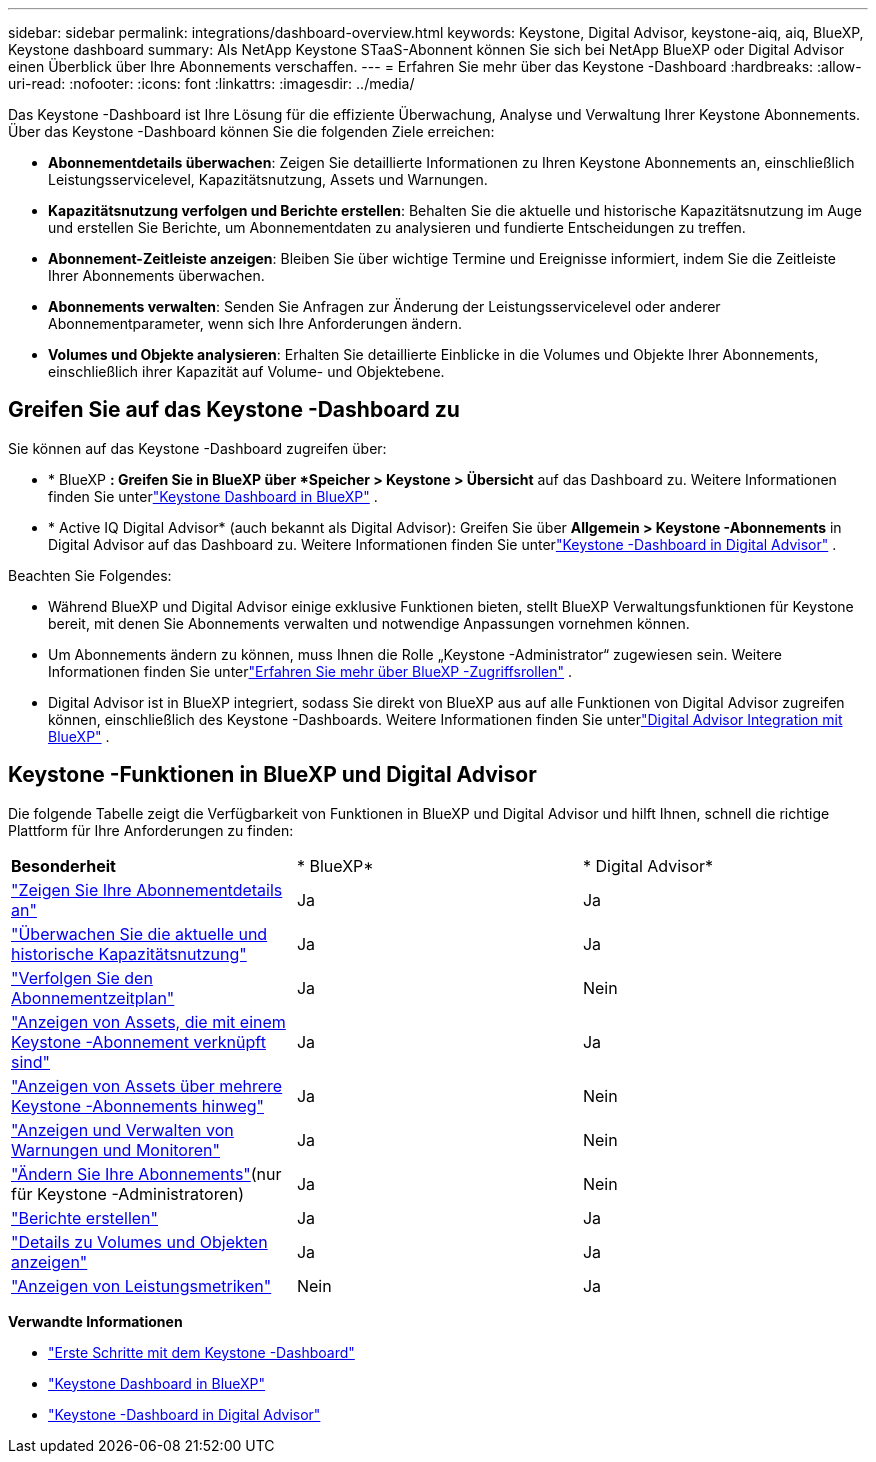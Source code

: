 ---
sidebar: sidebar 
permalink: integrations/dashboard-overview.html 
keywords: Keystone, Digital Advisor, keystone-aiq, aiq, BlueXP, Keystone dashboard 
summary: Als NetApp Keystone STaaS-Abonnent können Sie sich bei NetApp BlueXP oder Digital Advisor einen Überblick über Ihre Abonnements verschaffen. 
---
= Erfahren Sie mehr über das Keystone -Dashboard
:hardbreaks:
:allow-uri-read: 
:nofooter: 
:icons: font
:linkattrs: 
:imagesdir: ../media/


[role="lead"]
Das Keystone -Dashboard ist Ihre Lösung für die effiziente Überwachung, Analyse und Verwaltung Ihrer Keystone Abonnements.  Über das Keystone -Dashboard können Sie die folgenden Ziele erreichen:

* *Abonnementdetails überwachen*: Zeigen Sie detaillierte Informationen zu Ihren Keystone Abonnements an, einschließlich Leistungsservicelevel, Kapazitätsnutzung, Assets und Warnungen.
* *Kapazitätsnutzung verfolgen und Berichte erstellen*: Behalten Sie die aktuelle und historische Kapazitätsnutzung im Auge und erstellen Sie Berichte, um Abonnementdaten zu analysieren und fundierte Entscheidungen zu treffen.
* *Abonnement-Zeitleiste anzeigen*: Bleiben Sie über wichtige Termine und Ereignisse informiert, indem Sie die Zeitleiste Ihrer Abonnements überwachen.
* *Abonnements verwalten*: Senden Sie Anfragen zur Änderung der Leistungsservicelevel oder anderer Abonnementparameter, wenn sich Ihre Anforderungen ändern.
* *Volumes und Objekte analysieren*: Erhalten Sie detaillierte Einblicke in die Volumes und Objekte Ihrer Abonnements, einschließlich ihrer Kapazität auf Volume- und Objektebene.




== Greifen Sie auf das Keystone -Dashboard zu

Sie können auf das Keystone -Dashboard zugreifen über:

* * BlueXP *: Greifen Sie in BlueXP über *Speicher > Keystone > Übersicht* auf das Dashboard zu.  Weitere Informationen finden Sie unterlink:../integrations/keystone-bluexp.html["Keystone Dashboard in BlueXP"^] .
* * Active IQ Digital Advisor* (auch bekannt als Digital Advisor): Greifen Sie über *Allgemein > Keystone -Abonnements* in Digital Advisor auf das Dashboard zu.  Weitere Informationen finden Sie unterlink:../integrations/keystone-aiq.html["Keystone -Dashboard in Digital Advisor"^] .


Beachten Sie Folgendes:

* Während BlueXP und Digital Advisor einige exklusive Funktionen bieten, stellt BlueXP Verwaltungsfunktionen für Keystone bereit, mit denen Sie Abonnements verwalten und notwendige Anpassungen vornehmen können.
* Um Abonnements ändern zu können, muss Ihnen die Rolle „Keystone -Administrator“ zugewiesen sein.  Weitere Informationen finden Sie unterlink:https://docs.netapp.com/us-en/bluexp-setup-admin/reference-iam-predefined-roles.html["Erfahren Sie mehr über BlueXP -Zugriffsrollen"^] .
* Digital Advisor ist in BlueXP integriert, sodass Sie direkt von BlueXP aus auf alle Funktionen von Digital Advisor zugreifen können, einschließlich des Keystone -Dashboards.  Weitere Informationen finden Sie unterlink:https://docs.netapp.com/us-en/active-iq/digital-advisor-integration-with-bluexp.html#integration-overview["Digital Advisor Integration mit BlueXP"^] .




== Keystone -Funktionen in BlueXP und Digital Advisor

Die folgende Tabelle zeigt die Verfügbarkeit von Funktionen in BlueXP und Digital Advisor und hilft Ihnen, schnell die richtige Plattform für Ihre Anforderungen zu finden:

|===


| *Besonderheit* | * BlueXP* | * Digital Advisor* 


 a| 
link:../integrations/subscriptions-tab.html["Zeigen Sie Ihre Abonnementdetails an"]
| Ja | Ja 


 a| 
link:../integrations/current-usage-tab.html["Überwachen Sie die aktuelle und historische Kapazitätsnutzung"]
| Ja | Ja 


 a| 
link:../integrations/subscription-timeline.html["Verfolgen Sie den Abonnementzeitplan"]
| Ja | Nein 


 a| 
link:../integrations/assets-tab.html["Anzeigen von Assets, die mit einem Keystone -Abonnement verknüpft sind"]
| Ja | Ja 


| link:../integrations/assets.html["Anzeigen von Assets über mehrere Keystone -Abonnements hinweg"] | Ja | Nein 


 a| 
link:../integrations/monitoring-alerts.html["Anzeigen und Verwalten von Warnungen und Monitoren"]
| Ja | Nein 


 a| 
link:../integrations/modify-subscription.html["Ändern Sie Ihre Abonnements"](nur für Keystone -Administratoren)
| Ja | Nein 


 a| 
link:../integrations/options.html#generate-reports-from-bluexp-or-digital-advisor["Berichte erstellen"]
| Ja | Ja 


 a| 
link:../integrations/volumes-objects-tab.html["Details zu Volumes und Objekten anzeigen"]
| Ja | Ja 


 a| 
link:../integrations/performance-tab.html["Anzeigen von Leistungsmetriken"]
| Nein | Ja 
|===
*Verwandte Informationen*

* link:../integrations/dashboard-access.html["Erste Schritte mit dem Keystone -Dashboard"]
* link:../integrations/keystone-bluexp.html["Keystone Dashboard in BlueXP"]
* link:..//integrations/keystone-aiq.html["Keystone -Dashboard in Digital Advisor"]

